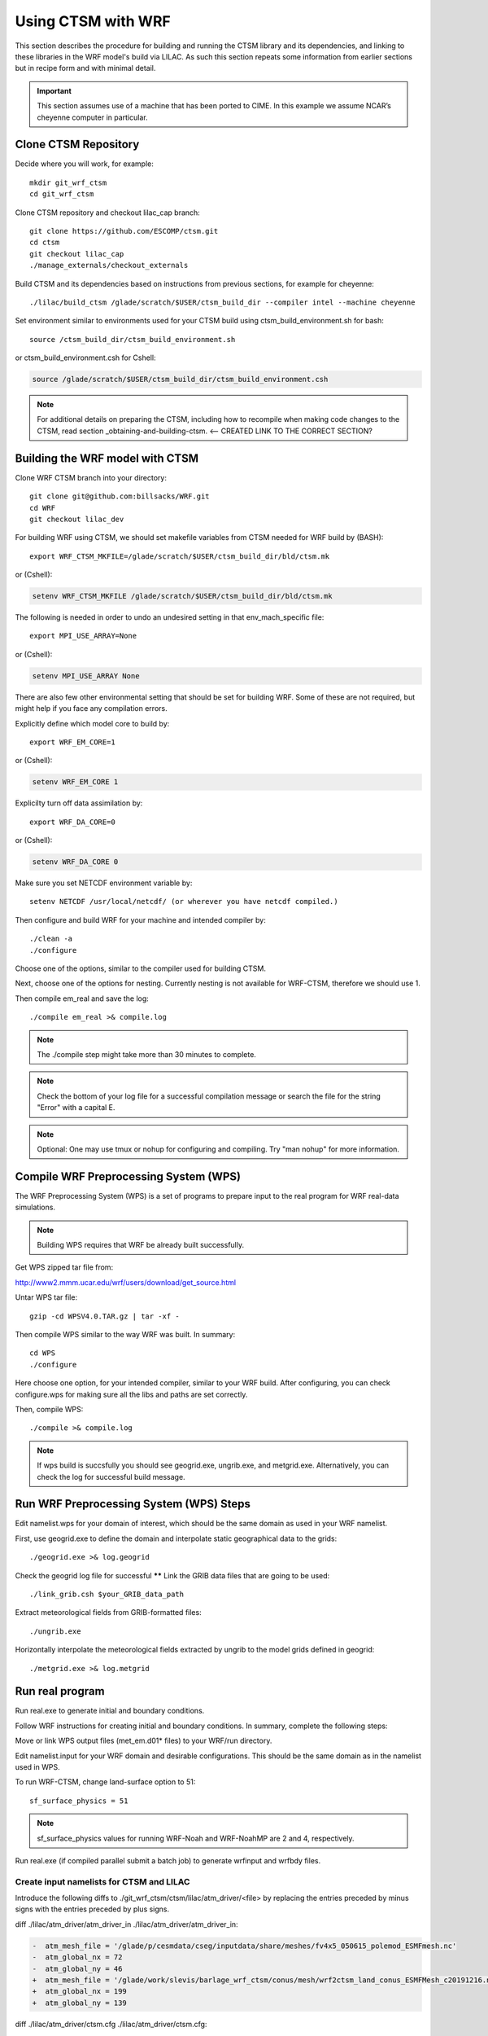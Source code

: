 .. _wrf:

.. highlight:: shell

=====================
 Using CTSM with WRF
=====================

This section describes the procedure for building and running the CTSM
library and its dependencies, and linking to these libraries in the WRF
model's build via LILAC. As such this section repeats some information
from earlier sections but in recipe form and with minimal detail.

.. important::

  This section assumes use of a machine that has been ported to CIME.
  In this example we assume NCAR’s cheyenne computer in particular.

Clone CTSM Repository
-------------------------

Decide where you will work, for example::

    mkdir git_wrf_ctsm
    cd git_wrf_ctsm


Clone CTSM repository and checkout lilac_cap branch::

    git clone https://github.com/ESCOMP/ctsm.git
    cd ctsm
    git checkout lilac_cap
    ./manage_externals/checkout_externals

Build CTSM and its dependencies based on instructions from previous sections,
for example for cheyenne::

    ./lilac/build_ctsm /glade/scratch/$USER/ctsm_build_dir --compiler intel --machine cheyenne


Set environment similar to environments used for your CTSM build using
ctsm_build_environment.sh for bash::

    source /ctsm_build_dir/ctsm_build_environment.sh

or ctsm_build_environment.csh for Cshell:

.. code-block:: Tcsh

    source /glade/scratch/$USER/ctsm_build_dir/ctsm_build_environment.csh

.. note::

  For additional details on preparing the CTSM, including how to
  recompile when making code changes to the CTSM, read section
  _obtaining-and-building-ctsm. <-- CREATED LINK TO THE CORRECT SECTION?

Building the WRF model with CTSM
--------------------------------

.. todo::

    update the git address to WRF feature branch...

Clone WRF CTSM branch into your directory::

    git clone git@github.com:billsacks/WRF.git
    cd WRF
    git checkout lilac_dev


For building WRF using CTSM, we should set makefile variables from CTSM needed for
WRF build by (BASH)::

    export WRF_CTSM_MKFILE=/glade/scratch/$USER/ctsm_build_dir/bld/ctsm.mk

or (Cshell):

.. code-block:: Tcsh

    setenv WRF_CTSM_MKFILE /glade/scratch/$USER/ctsm_build_dir/bld/ctsm.mk

.. todo::

    Bill and Sam do we need the following still:?

The following is needed in order to undo an undesired setting in that env_mach_specific file::

  export MPI_USE_ARRAY=None

or (Cshell):

.. code-block:: Tcsh

  setenv MPI_USE_ARRAY None

There are also few other environmental setting that should be set for building WRF.
Some of these are not required, but might help if you face any compilation errors.

Explicitly define which model core to build by::

    export WRF_EM_CORE=1

or (Cshell):

.. code-block:: Tcsh

    setenv WRF_EM_CORE 1

Explicilty turn off data assimilation by::

    export WRF_DA_CORE=0

or (Cshell):

.. code-block:: Tcsh

    setenv WRF_DA_CORE 0


Make sure you set NETCDF environment variable by::

    setenv NETCDF /usr/local/netcdf/ (or wherever you have netcdf compiled.)

Then configure and build WRF for your machine and intended compiler by::

    ./clean -a
    ./configure

Choose one of the options, similar to the compiler used for building CTSM.

Next, choose one of the options for nesting. Currently nesting is not available for WRF-CTSM,
therefore we should use 1.

Then compile em_real and save the log::

    ./compile em_real >& compile.log


.. note::

    The ./compile step might take more than 30 minutes to complete.


.. note::

    Check the bottom of your log file for a successful compilation message
    or search the file for the string "Error" with a capital E.

.. note::

    Optional: One may use tmux or nohup for configuring and compiling.
    Try "man nohup" for more information.



Compile WRF Preprocessing System (WPS)
--------------------------------------

The WRF Preprocessing System (WPS) is a set of programs to prepare
input to the real program for WRF real-data simulations.

.. note::

    Building WPS requires that WRF be already built successfully.


Get WPS zipped tar file from:

http://www2.mmm.ucar.edu/wrf/users/download/get_source.html

Untar WPS tar file::

    gzip -cd WPSV4.0.TAR.gz | tar -xf -


Then compile WPS similar to the way WRF was built. In summary::

    cd WPS
    ./configure

Here choose one option, for your intended compiler, similar to your WRF build.
After configuring, you can check configure.wps for making sure all the libs and paths 
are set correctly.

Then, compile WPS::

    ./compile >& compile.log

.. note::

    If wps build is succsfully you should see geogrid.exe, ungrib.exe, and metgrid.exe.
    Alternatively, you can check the log for successful build message.


Run WRF Preprocessing System (WPS) Steps
-----------------------------------------

Edit namelist.wps for your domain of interest, which should be the same
domain as used in your WRF namelist.

First, use geogrid.exe to define the domain and interpolate static geographical data
to the grids::

    ./geogrid.exe >& log.geogrid


Check the geogrid log file for successful ******
Link the GRIB data files that are going to be used::

    ./link_grib.csh $your_GRIB_data_path

Extract meteorological fields from GRIB-formatted files::

    ./ungrib.exe

Horizontally interpolate the meteorological fields extracted by ungrib to
the model grids defined in geogrid::

    ./metgrid.exe >& log.metgrid



Run real program
----------------
Run real.exe to generate initial and boundary conditions. 

Follow WRF instructions for creating initial and boundary
conditions. In summary, complete the following steps: 

Move or link WPS output files (met_em.d01* files) to your WRF/run directory. 

Edit namelist.input for your WRF domain and desirable configurations.
This should be the same domain as in the namelist used in WPS.


To run WRF-CTSM, change land-surface option to 51::

  sf_surface_physics = 51

.. note::

  sf_surface_physics values for running WRF-Noah and WRF-NoahMP are
  2 and 4, respectively.

.. todo::

    add the link and adding some note that nested run is not possible....

Run real.exe (if compiled parallel submit a batch job) to generate
wrfinput and wrfbdy files.


Create input namelists for CTSM and LILAC
=========================================

Introduce the following diffs to ./git_wrf_ctsm/ctsm/lilac/atm_driver/<file>
by replacing the entries preceded by minus signs with the entries
preceded by plus signs.

diff ./lilac/atm_driver/atm_driver_in ./lilac/atm_driver/atm_driver_in:

.. code-block:: diff

  -  atm_mesh_file = '/glade/p/cesmdata/cseg/inputdata/share/meshes/fv4x5_050615_polemod_ESMFmesh.nc'
  -  atm_global_nx = 72
  -  atm_global_ny = 46
  +  atm_mesh_file = '/glade/work/slevis/barlage_wrf_ctsm/conus/mesh/wrf2ctsm_land_conus_ESMFMesh_c20191216.nc'
  +  atm_global_nx = 199
  +  atm_global_ny = 139

diff ./lilac/atm_driver/ctsm.cfg ./lilac/atm_driver/ctsm.cfg:

.. code-block:: diff

  -configuration     = clm
  -structure         = standard
  -clm_bldnml_opts   = -bgc sp
  -gridmask          = gx3v7
  -lnd_grid          = 4x5 
  -lnd_domain_file   = domain.lnd.fv4x5_gx3v7.091218.nc
  -lnd_domain_path   = /glade/p/cesmdata/cseg/inputdata/share/domains
  -clm_namelist_opts = hist_nhtfrq=-24 hist_mfilt=1 hist_ndens=1
  +configuration     = nwp
  +structure         = fast
  +clm_bldnml_opts   = -bgc sp -clm_usr_name wrf2ctsm
  +gridmask          = null
  +lnd_grid          = wrf2ctsm
  +lnd_domain_file   = domain.lnd.wrf2ctsm_lnd_wrf2ctsm_ocn.191211.nc
  +lnd_domain_path   = /glade/work/slevis/barlage_wrf_ctsm/conus/gen_domain_files
  +clm_namelist_opts = hist_nhtfrq=1 hist_mfilt=1 hist_ndens=1 fsurdat="/glade/work/barlage/ctsm/conus/surfdata_conus/surfdata_conus_hist_16pfts_Irrig_CMIP6_simyr2000_c191212.nc" finidat="/glade/scratch/sacks/wrf_code/WRF/test/em_real/nldas_nwp_0109a.clm2.r.2000-04-01-64800.nc" use_init_interp=.true.

diff ./lilac/atm_driver/lilac_in ./lilac/atm_driver/lilac_in:

.. code-block:: diff

  - atm_mesh_filename = '/glade/p/cesmdata/cseg/inputdata/share/meshes/fv4x5_050615_polemod_ESMFmesh.nc'
  + atm_mesh_filename = '/glade/work/slevis/barlage_wrf_ctsm/conus/mesh/wrf2ctsm_land_conus_ESMFMesh_c20191216.nc'

  - lnd_mesh_filename = '/glade/p/cesmdata/cseg/inputdata/share/meshes/fv4x5_050615_polemod_ESMFmesh.nc'
  + lnd_mesh_filename = '/glade/work/slevis/barlage_wrf_ctsm/conus/mesh/wrf2ctsm_land_conus_ESMFMesh_c20191216.nc'

Before you generate the lnd_in file, you may modify user_nl_clm in
/glade/scratch/$USER/ctsm_build_dir/case/. For example you may wish to
point to an alternate CTSM initial condition file. To merge WRF initial
conditions from a wrfinput file into a CTSM initial condition file, type::

 module load ncl/6.6.2
 ncl transfer_wrfinput_to_ctsm_with_snow.ncl 'finidat="finidat_interp_dest.nc"' 'wrfinput="./git_wrf_ctsm/WRF/test/em_real/wrfinput_d01.noseaice"' 'merged="finidat_interp_dest_wrfinit_snow.nc"'

.. todo::

 Need to make the above ncl script available. I assume that the finidat
 and the wrfinput files need to be consistent for this to work. If so,
 we should prob. explain how to generate a consistent finidat file.

Generate the lnd_in file by running the following from
./git_wrf_ctsm/ctsm/lilac/atm_driver::

  ../../lilac_config/buildnml 

Copy lilac_in, lnd_in, and lnd_modelio.nml to the WRF/run directory.




Run WRF
-------

If real program is completed successfully, we should see wrfinput and wrfbdy files
in our directory.

Next, we should run WRF.

For Cheyenne, we should submit a batch job to PBS (Pro workload management system).
For more instructions on running a batch job on Cheyenne, please check:
https://www2.cisl.ucar.edu/resources/computational-systems/cheyenne/running-jobs/submitting-jobs-pbs


A sample of basic PBS job for Cheyenne::

    #!/bin/tcsh
    #PBS -N job_name
    #PBS -A project_code
    #PBS -l walltime=01:00:00
    #PBS -q queue_name
    #PBS -j oe
    #PBS -k eod
    #PBS -m abe
    #PBS -M your_email_address
    #PBS -l select=2:ncpus=36:mpiprocs=36

    ### Set TMPDIR as recommended
    setenv TMPDIR /glade/scratch/$USER/temp
    mkdir -p $TMPDIR

    ### Run the executable
    mpiexec_mpt ./wrf.exe


